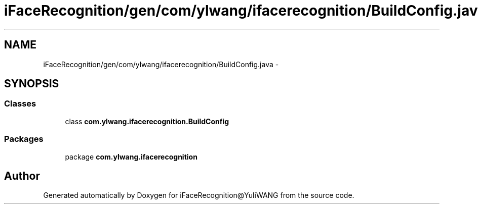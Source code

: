 .TH "iFaceRecognition/gen/com/ylwang/ifacerecognition/BuildConfig.java" 3 "Sat Jun 14 2014" "Version 1.3" "iFaceRecognition@YuliWANG" \" -*- nroff -*-
.ad l
.nh
.SH NAME
iFaceRecognition/gen/com/ylwang/ifacerecognition/BuildConfig.java \- 
.SH SYNOPSIS
.br
.PP
.SS "Classes"

.in +1c
.ti -1c
.RI "class \fBcom\&.ylwang\&.ifacerecognition\&.BuildConfig\fP"
.br
.in -1c
.SS "Packages"

.in +1c
.ti -1c
.RI "package \fBcom\&.ylwang\&.ifacerecognition\fP"
.br
.in -1c
.SH "Author"
.PP 
Generated automatically by Doxygen for iFaceRecognition@YuliWANG from the source code\&.
